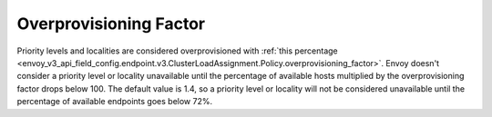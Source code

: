 .. _arch_overview_load_balancing_overprovisioning_factor:

Overprovisioning Factor
-----------------------
Priority levels and localities are considered overprovisioned with
:ref:`this percentage <envoy_v3_api_field_config.endpoint.v3.ClusterLoadAssignment.Policy.overprovisioning_factor>`.
Envoy doesn't consider a priority level or locality unavailable until the
percentage of available hosts multiplied by the overprovisioning factor drops
below 100. The default value is 1.4, so a priority level or locality will not be
considered unavailable until the percentage of available endpoints goes below 72%.

